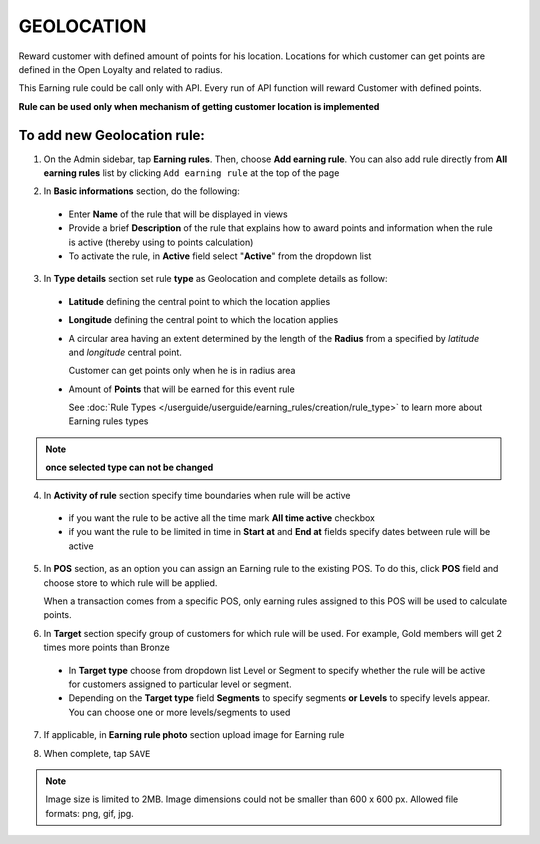 .. index::
   single: geolocation

GEOLOCATION
===========

Reward customer with defined amount of points for his location. Locations for which customer can get points are defined in the Open Loyalty and related to radius. 

This Earning rule could be call only with API. Every run of API function will reward Customer with defined points. 

**Rule can be used only when mechanism of getting customer location is implemented**

To add new Geolocation rule:
^^^^^^^^^^^^^^^^^^^^^^^^^^^^

1. On the Admin sidebar, tap **Earning rules**. Then, choose **Add earning rule**. You can also add rule directly from **All earning rules** list by clicking ``Add earning rule`` at the top of the page 

.. image:: /userguide/_images/add_rule_button.png
   :alt:   Add Rule Options  
   
.. image:: /userguide/_images/basic_rule.png
   :alt:   Add Earning Rule Form

2. In **Basic informations** section, do the following:  

 - Enter **Name** of the rule that will be displayed in views
 - Provide a brief **Description** of the rule that explains how to award points and information when the rule is active (thereby using to points calculation) 
 - To activate the rule, in **Active** field select "**Active**" from the dropdown list

.. image:: /userguide/_images/geolocation.png
   :alt:   Geolocation 

3. In **Type details** section set rule **type** as Geolocation and complete details as follow:

 - **Latitude** defining the central point to which the location applies
 - **Longitude** defining the central point to which the location applies
 - A circular area having an extent determined by the length of the **Radius** from a specified by *latitude* and *longitude* central point. 
   
   Customer can get points only when he is in radius area 
 - Amount of **Points** that will be earned for this event rule

   See :doc:`Rule Types </userguide/userguide/earning_rules/creation/rule_type>` to learn more about Earning rules types

.. note:: 

    **once selected type can not be changed**

4. In **Activity of rule** section specify time boundaries when rule will be active

 - if you want the rule to be active all the time mark **All time active** checkbox 
 - if you want the rule to be limited in time in **Start at** and **End at** fields specify dates between rule will be active

5. In **POS** section, as an option you can assign an Earning rule to the existing POS. To do this, click **POS** field and choose store to which rule will be applied. 

   When a transaction comes from a specific POS, only earning rules assigned to this POS will be used to calculate points. 

.. image:: /userguide/_images/rule_pos.png
   :alt:   Earning rule assignment to POS
   
6. In **Target** section specify group of customers for which rule will be used. For example, Gold members will get 2 times more points than Bronze   

 - In **Target type** choose from dropdown list Level or Segment to specify whether the rule will be active for customers assigned to particular level or segment. 
 - Depending on the **Target type** field **Segments** to specify segments **or Levels** to specify levels appear.  You can choose one or more levels/segments to used

.. image:: /userguide/_images/rule_level.png
   :alt:   Earning rule target option
   
.. image:: /userguide/_images/rule_segment.png
   :alt:   Earning rule target option

7. If applicable, in **Earning rule photo** section upload image for Earning rule

.. image:: /userguide/_images/rule_photo.png
   :alt:   Earning rule photo option

8. When complete, tap ``SAVE``


.. note:: 

    Image size is limited to 2MB. Image dimensions could not be smaller than 600 x 600 px. Allowed file formats: png, gif, jpg.

   

